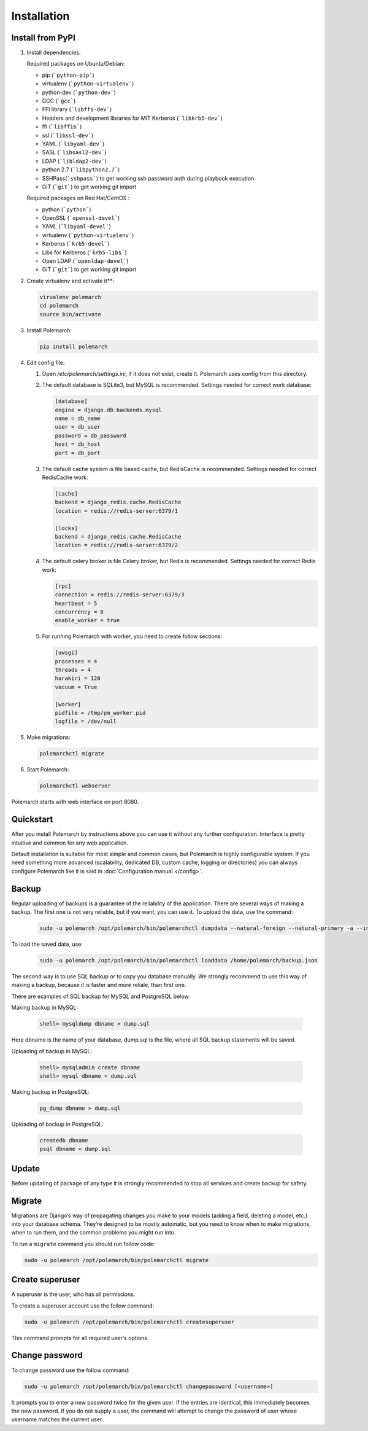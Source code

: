 Installation
============================

Install from PyPI
-----------------------------


#. Install dependencies:

   Required packages on Ubuntu/Debian:

   * pip (```python-pip```)

   * virtualenv (```python-virtualenv```)

   * python-dev (```python-dev```)

   * GCC (```gcc```)

   * FFI library (```libffi-dev```)

   * Headers and development libraries for MIT Kerberos (```libkrb5-dev```)

   * ffi (```libffi6```)

   * ssl (```libssl-dev```)

   * YAML (```libyaml-dev```)

   * SASL (```libsasl2-dev```)

   * LDAP (```libldap2-dev```)

   * python 2.7 (```libpython2.7```)

   * SSHPass(```sshpass```) to get working ssh password auth during playbook execution

   * GIT (```git```) to get working git import


   Required packages on Red Hat/CentOS :

   * python (```python```)

   * OpenSSL (```openssl-devel```)

   * YAML (```libyaml-devel```)

   * virtualenv (```python-virtualenv```)

   * Kerberos (```krb5-devel```)

   * Libs for Kerberos (```krb5-libs```)

   * Open LDAP (```openldap-devel```)

   * GIT (```git```) to get working git import


#. Create virtualenv and activate it**:

   .. sourcecode:: bash

       virualenv polemarch
       cd polemarch
       source bin/activate

#. Install Polemarch:

   .. sourcecode:: bash

        pip install polemarch

#. Edit config file:

   #. Open `/etc/polemarch/settings.ini`, if it does not exist, create it. Polemarch uses config from this directory.

   #.  The default database is SQLite3, but MySQL is recommended. Settings needed for correct work database:

       .. code-block:: ini

           [database]
           engine = django.db.backends.mysql
           name = db_name
           user = db_user
           password = db_password
           host = db_host
           port = db_port

   #. The default cache system is file based cache, but RedisCache is recommended. Settings needed for correct RedisCache work:

      .. code-block:: ini

           [cache]
           backend = django_redis.cache.RedisCache
           location = redis://redis-server:6379/1

           [locks]
           backend = django_redis.cache.RedisCache
           location = redis://redis-server:6379/2

   #. The default celery broker is file Celery broker, but Redis is recommended. Settings needed for correct Redis work:

      .. code-block:: ini

           [rpc]
           connection = redis://redis-server:6379/3
           heartbeat = 5
           concurrency = 8
           enable_worker = true

   #. For running Polemarch with worker, you need to create follow sections:

      .. code-block:: ini

           [uwsgi]
           processes = 4
           threads = 4
           harakiri = 120
           vacuum = True

           [worker]
           pidfile = /tmp/pm_worker.pid
           logfile = /dev/null

#. Make migrations:

   .. sourcecode:: bash

        polemarchctl migrate

#. Start Polemarch:

   .. sourcecode:: bash

       polemarchctl webserver

Polemarch starts with web interface on port 8080.


Quickstart
----------

After you install Polemarch by instructions above you can use it without any
further configuration. Interface is pretty intuitive and common for any web
application.

Default installation is suitable for most simple and common cases, but
Polemarch is highly configurable system. If you need something more advanced
(scalability, dedicated DB, custom cache, logging or directories) you can
always configure Polemarch like it is said in :doc:`Configuration manual </config>`.


Backup
------

Regular uploading of backups is a guarantee of the reliability of the application.
There are several ways of making a backup. The first one is not very reliable, but if you want, you can use it.
To upload the data, use the command:

   .. sourcecode:: bash

      sudo -u polemarch /opt/polemarch/bin/polemarchctl dumpdata --natural-foreign --natural-primary -a --indent 4 -o /home/polemarch/backup.json

To load the saved data, use:

   .. sourcecode:: bash

      sudo -u polemarch /opt/polemarch/bin/polemarchctl loaddata /home/polemarch/backup.json

The second way is to use SQL backup or to copy you database manually.
We strongly recommend to use this way of making a backup, because
it is faster and more reliale, than first one.


There are examples of SQL backup for MySQL and PostgreSQL below.

Making backup in MySQL:

    .. sourcecode:: mysql

       shell> mysqldump dbname > dump.sql

Here dbname is the name of your database, dump.sql is the file, where all SQL backup statements
will be saved.

Uploading of backup in MySQL:

    .. sourcecode:: mysql

       shell> mysqladmin create dbname
       shell> mysql dbname < dump.sql

Making backup in PostgreSQL:

    .. sourcecode:: bash

       pg_dump dbname > dump.sql

Uploading of backup in PostgreSQL:

    .. sourcecode:: bash

       createdb dbname
       psql dbname < dump.sql

Update
------

Before updating of package of any type it is strongly recommended to stop all services and create backup for safety.


Migrate
-------

Migrations are Django’s way of propagating changes you make to your models (adding a field, deleting a model, etc.)
into your database schema. They’re designed to be mostly automatic, but you need to know when to make migrations,
when to run them, and the common problems you might run into.

To run a ``migrate`` command you should run follow code:

.. sourcecode:: python

   sudo -u polemarch /opt/polemarch/bin/polemarchctl migrate

Create superuser
----------------

A superuser is the user, who has all permissions.

To create a superuser account use the follow command:

.. sourcecode:: python

   sudo -u polemarch /opt/polemarch/bin/polemarchctl createsuperuser

This command prompts for all required user's options.

Change password
---------------

To change password use the follow command:

.. sourcecode:: python

   sudo -u polemarch /opt/polemarch/bin/polemarchctl changepassword [<username>]

It prompts you to enter a new password twice for the given user.
If the entries are identical, this immediately becomes the new password.
If you do not supply a user, the command will attempt to change the password of user whose username matches
the current user.